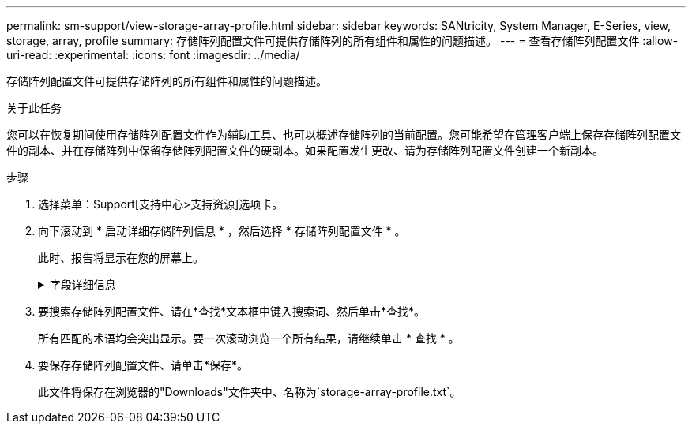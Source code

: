 ---
permalink: sm-support/view-storage-array-profile.html 
sidebar: sidebar 
keywords: SANtricity, System Manager, E-Series, view, storage, array, profile 
summary: 存储阵列配置文件可提供存储阵列的所有组件和属性的问题描述。 
---
= 查看存储阵列配置文件
:allow-uri-read: 
:experimental: 
:icons: font
:imagesdir: ../media/


[role="lead"]
存储阵列配置文件可提供存储阵列的所有组件和属性的问题描述。

.关于此任务
您可以在恢复期间使用存储阵列配置文件作为辅助工具、也可以概述存储阵列的当前配置。您可能希望在管理客户端上保存存储阵列配置文件的副本、并在存储阵列中保留存储阵列配置文件的硬副本。如果配置发生更改、请为存储阵列配置文件创建一个新副本。

.步骤
. 选择菜单：Support[支持中心>支持资源]选项卡。
. 向下滚动到 * 启动详细存储阵列信息 * ，然后选择 * 存储阵列配置文件 * 。
+
此时、报告将显示在您的屏幕上。

+
.字段详细信息
[%collapsible]
====
[cols="25h,~"]
|===
| 部分 | Description 


 a| 
存储阵列
 a| 
显示了您可以配置的所有选项以及存储阵列的系统静态选项。这些选项包括控制器数量、驱动器架、驱动器、磁盘池、卷组、 卷和热备用驱动器；允许的驱动器架、驱动器、固态磁盘(SSD)和卷的最大数量；快照组、快照映像、快照卷和一致性组的数量；功能信息；固件版本信息；机箱序列号信息；AutoSupport 状态和AutoSupport 计划信息； 用于自动支持数据收集和计划支持数据收集的设置；存储阵列全球通用标识符(World Wide Identifier、WWID)；以及介质扫描和缓存设置。



 a| 
存储
 a| 
显示了存储阵列中所有存储设备的列表。根据您的存储阵列配置、存储部分可能会显示这些子部分。

** *磁盘池*-显示存储阵列中所有磁盘池的列表。
** *卷组*-显示存储阵列中所有卷组的列表。卷和可用容量按创建顺序列出。
** *卷*-显示存储阵列中所有卷的列表。列出的信息包括卷名称、卷状态、容量、RAID级别、卷组或磁盘池、驱动器类型以及其他详细信息。
** *缺少卷*-显示存储阵列中当前处于缺失状态的所有卷的列表。列出的信息包括每个缺少的卷的全球通用标识符(World Wide Identifier、WWID)。




 a| 
复制服务
 a| 
显示了用于存储阵列的所有副本服务的列表。根据您的存储阵列配置、复制服务部分可能会显示以下子部分：

** *卷副本*-显示存储阵列中所有副本对的列表。列出的信息包括副本数量、副本对名称、状态、开始时间戳和其他详细信息。
** *快照组*-显示存储阵列中所有快照组的列表。
** *快照映像*-显示存储阵列中所有快照的列表。
** * Snapshot Volumes*—显示存储阵列中所有Snapshot卷的列表。
** *一致性组*-显示存储阵列中所有一致性组的列表。
** *成员卷*-显示存储阵列中所有一致性组成员卷的列表。
** *镜像组*-显示所有镜像卷的列表。
** *预留容量*-显示存储阵列中所有预留容量卷的列表。




 a| 
主机分配
 a| 
显示了存储阵列中的主机分配列表。列出的信息包括卷名称、逻辑单元号(LUN)、控制器ID、主机名或主机集群名称以及卷状态。列出的追加信息 包括拓扑定义和主机类型定义。



 a| 
硬件
 a| 
显示了存储阵列中所有硬件的列表。根据您的存储阵列配置、硬件部分可能会显示这些子部分。

** *控制器*-显示存储阵列中所有控制器的列表、其中包括控制器位置、状态和配置。此外、它还包括驱动器通道信息、主机通道信息和以太网端口信息。
** *驱动器*-显示存储阵列中所有驱动器的列表。驱动器按磁盘架ID、抽盒ID、插槽ID顺序列出。列出的信息包括磁盘架ID、抽盒ID、插槽ID、状态、原始容量、 每个驱动器的介质类型、接口类型、当前数据速率、产品ID和固件版本。驱动器部分还包括驱动器通道信息、热备用磁盘覆盖信息和使用寿命信息(仅适用于SSD驱动器)。损耗寿命信息包括已用持久性百分比、即迄今为止写入SSD驱动器的数据量除以驱动器的理论总写入限制。
** *驱动器通道*-显示存储阵列中所有驱动器通道的信息。列出的信息包括通道状态、链路状态(如果适用)、驱动器计数和累积错误计数。
** *磁盘架*-显示存储阵列中所有磁盘架的信息。列出的信息包括驱动器类型以及磁盘架中每个组件的状态信息。磁盘架组件可能包括电池组、小型可插拔(SFP)收发器、电源风扇箱或输入/输出模块(IOM)箱。如果存储阵列使用了安全密钥、则硬件部分还会显示安全密钥标识符。




 a| 
功能
 a| 
显示了每个主机或主机集群安装的功能包列表以及允许的最大快照组、快照(原有)和卷数。功能部分中的信息还包括驱动器安全性、即存储阵列是启用了安全性还是禁用了安全性。

|===
====
. 要搜索存储阵列配置文件、请在*查找*文本框中键入搜索词、然后单击*查找*。
+
所有匹配的术语均会突出显示。要一次滚动浏览一个所有结果，请继续单击 * 查找 * 。

. 要保存存储阵列配置文件、请单击*保存*。
+
此文件将保存在浏览器的"Downloads"文件夹中、名称为`storage-array-profile.txt`。


